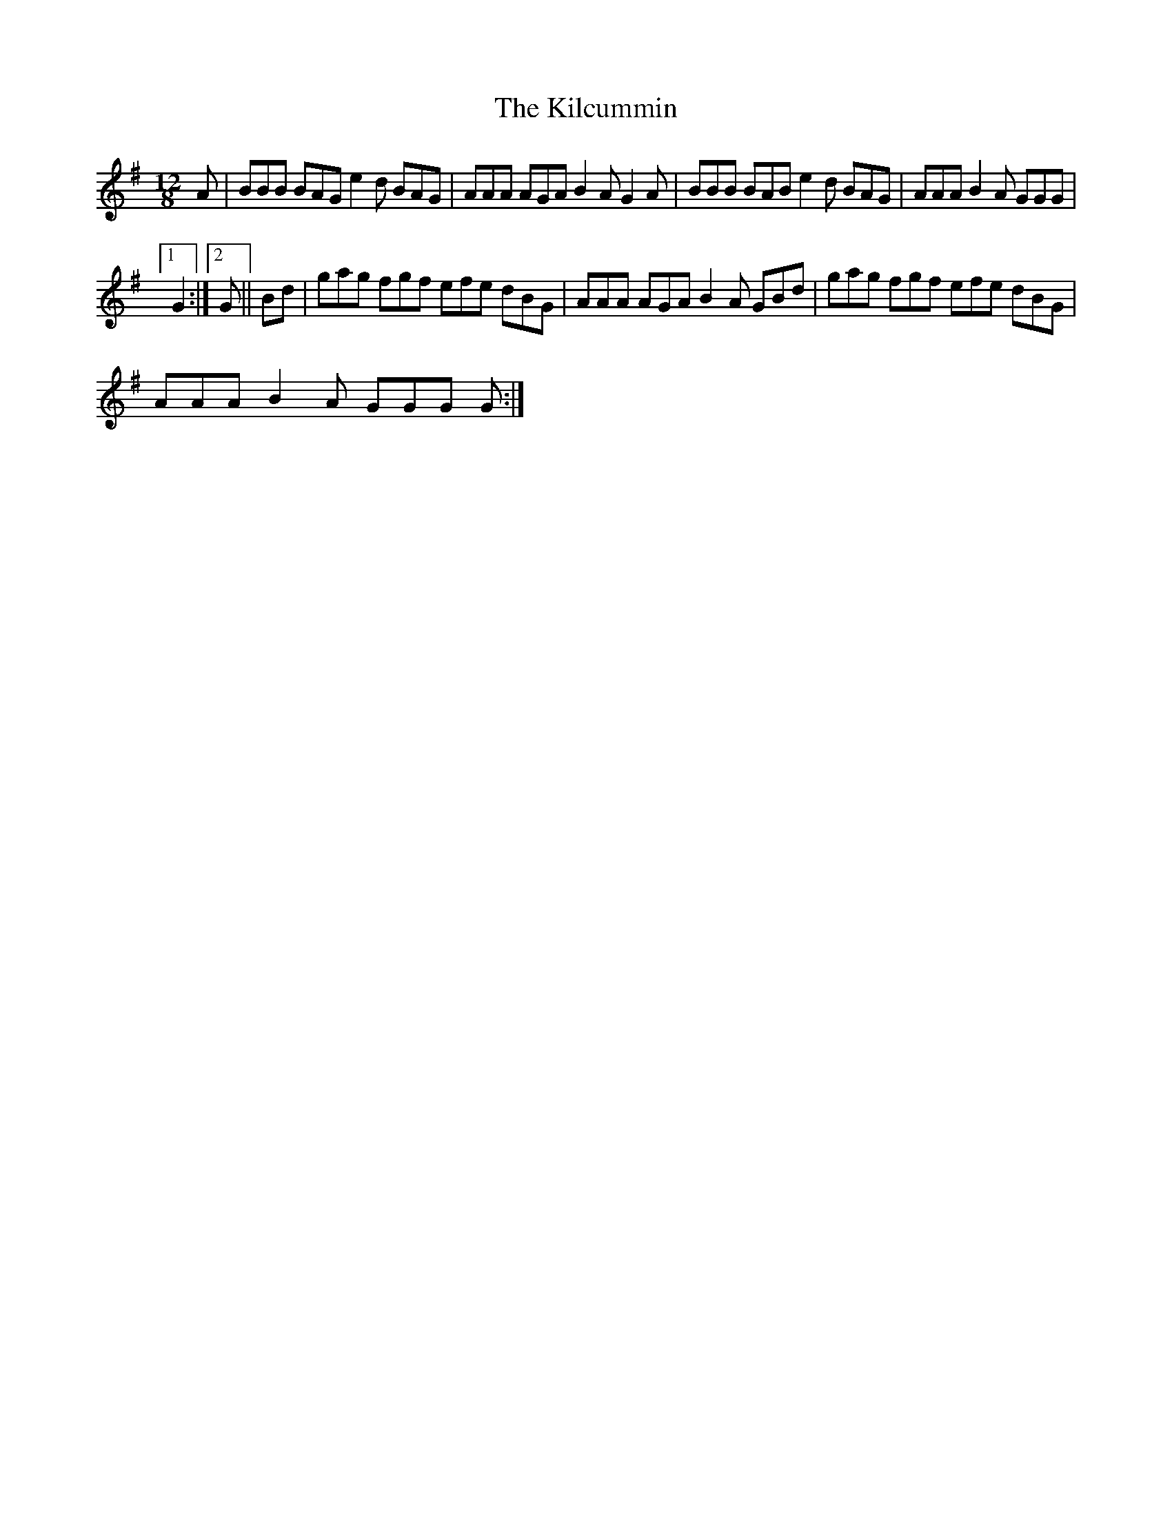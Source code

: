 X:1
T:The Kilcummin
L:1/8
M:12/8
I:linebreak $
K:G
V:1 treble 
V:1
 A | BBB BAG e2 d BAG | AAA AGA B2 A G2 A | BBB BAB e2 d BAG | AAA B2 A GGG |1$ G2 :|2 G || Bd | %8
 gag fgf efe dBG | AAA AGA B2 A GBd | gag fgf efe dBG |$ AAA B2 A GGG G :| %12
